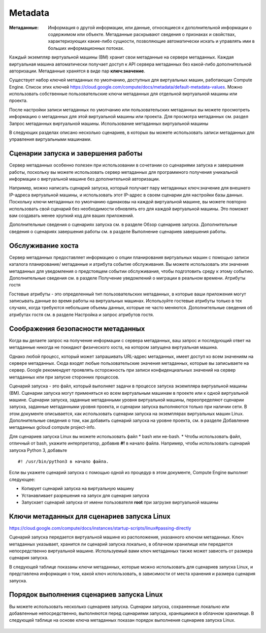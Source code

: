 Metadata
============
:Метаданные: Информация о другой информации, или данные, относящиеся к дополнительной информации о содержимом или объекте. Метаданные раскрывают сведения о признаках и свойствах, характеризующих какие-либо сущности, позволяющие автоматически искать и управлять ими в больших информационных потоках. 

Каждый экземпляр виртуальной машины (ВМ) хранит свои метаданные на сервере метаданных. Каждая виртуальная машина автоматически получает доступ к API сервера метаданных без какой-либо дополнительной авторизации. Метаданные хранятся в виде пар **ключ:значение**.

Существует набор ключей метаданных по умолчанию, доступных для виртуальных машин, работающих Compute Engine. Список этих ключей https://cloud.google.com/compute/docs/metadata/default-metadata-values. Можно использовать собственные пользовательские ключи метаданных для отдельной виртуальной машины или проекта. 

После настройки записи метаданных по умолчанию или пользовательских метаданных вы можете просмотреть информацию о метаданных для этой виртуальной машины или проекта. Для просмотра метаданных см. раздел Запрос метаданных виртуальной машины.
Использование метаданных виртуальной машины

В следующих разделах описано несколько сценариев, в которых вы можете использовать записи метаданных для управления виртуальными машинами.


Сценарии запуска и завершения работы
"""""""""""""""""""""""""""""""""""""""""

Сервер метаданных особенно полезен при использовании в сочетании со сценариями запуска и завершения работы, поскольку вы можете использовать сервер метаданных для программного получения уникальной информации о виртуальной машине без дополнительной авторизации.

Например, можно написать сценарий запуска, который получает пару метаданных ключ:значение для внешнего IP-адреса виртуальной машины, и использовать этот IP-адрес в своем сценарии для настройки базы данных. Поскольку ключи метаданных по умолчанию одинаковы на каждой виртуальной машине, вы можете повторно использовать свой сценарий без необходимости обновлять его для каждой виртуальной машины. Это поможет вам создавать менее хрупкий код для ваших приложений.

Дополнительные сведения о сценариях запуска см. в разделе Обзор сценариев запуска.
Дополнительные сведения о сценариях завершения работы см. в разделе Выполнение сценариев завершения работы.

Обслуживание хоста
"""""""""""""""""""""


Сервер метаданных предоставляет информацию о опции планирования виртуальных машин с помощью записи каталога планирование/ метаданные и атрибута событие обслуживания. Вы можете использовать эти значения метаданных для уведомления о предстоящем событии обслуживания, чтобы подготовить среду к этому событию. Дополнительные сведения см. в разделе Получение уведомлений о миграции в реальном времени.
Атрибуты гостя

Гостевые атрибуты - это определенный тип пользовательских метаданных, в которые ваши приложения могут записывать данные во время работы на виртуальных машинах. Используйте гостевые атрибуты только в тех случаях, когда требуются небольшие объемы данных, которые не часто меняются. Дополнительные сведения об атрибутах гостя см. в разделе Настройка и запрос атрибутов гостя.

Соображения безопасности метаданных
"""""""""""""""""""""""""""""""""""""""""

Когда вы делаете запрос на получение информации с сервера метаданных, ваш запрос и последующий ответ на метаданные никогда не покидают физического хоста, на котором запущена виртуальная машина.

Однако любой процесс, который может запрашивать URL-адрес метаданных, имеет доступ ко всем значениям на сервере метаданных. Сюда входят любые пользовательские значения метаданных, которые вы записываете на сервер. Google рекомендует проявлять осторожность при записи конфиденциальных значений на сервер метаданных или при запуске сторонних процессов.




Сценарий запуска - это файл, который выполняет задачи в процессе запуска экземпляра виртуальной машины (ВМ). Сценарии запуска могут применяться ко всем виртуальным машинам в проекте или к одной виртуальной машине. Сценарии запуска, заданные метаданными уровня виртуальной машины, переопределяют сценарии запуска, заданные метаданными уровня проекта, и сценарии запуска выполняются только при наличии сети. В этом документе описывается, как использовать сценарии запуска на экземплярах виртуальных машин Linux. Дополнительные сведения о том, как добавить сценарий запуска на уровне проекта, см. в разделе Добавление метаданных gcloud compute project-info.

Для сценариев запуска Linux вы можете использовать файл
* bash или не-bash. 
* Чтобы использовать файл, отличный от bash, укажите интерпретатор, добавив **#!** в начало файла. Например, чтобы использовать сценарий запуска Python 3, добавьте 

::

	#! /usr/bin/python3 в начало файла.

Если вы укажете сценарий запуска с помощью одной из процедур в этом документе, Compute Engine выполнит следующее:

* Копирует сценарий запуска на виртуальную машину
* Устанавливает разрешения на запуск для сценария запуска
* Запускает сценарий запуска от имени пользователя **root** при загрузке виртуальной машины

Ключи метаданных для сценариев запуска Linux
""""""""""""""""""""""""""""""""""""""""""""""

https://cloud.google.com/compute/docs/instances/startup-scripts/linux#passing-directly

Сценарий запуска передается виртуальной машине из расположения, указанного ключом метаданных. Ключ метаданных указывает, хранится ли сценарий запуска локально, в облачном хранилище или передается непосредственно виртуальной машине. Используемый вами ключ метаданных также может зависеть от размера сценария запуска.

В следующей таблице показаны ключи метаданных, которые можно использовать для сценариев запуска Linux, и представлена информация о том, какой ключ использовать, в зависимости от места хранения и размера сценария запуска.

.. figure:: meta_01.png
	:scale: 100%
	:align: center
	
Порядок выполнения сценариев запуска Linux
""""""""""""""""""""""""""""""""""""""""""""

Вы можете использовать несколько сценариев запуска. Сценарии запуска, сохраненные локально или добавленные непосредственно, выполняются перед сценариями запуска, хранящимися в облачном хранилище. В следующей таблице на основе ключа метаданных показан порядок выполнения сценариев запуска Linux.

.. figure:: meta_02.png
	:scale: 100%
	:align: center
	






































